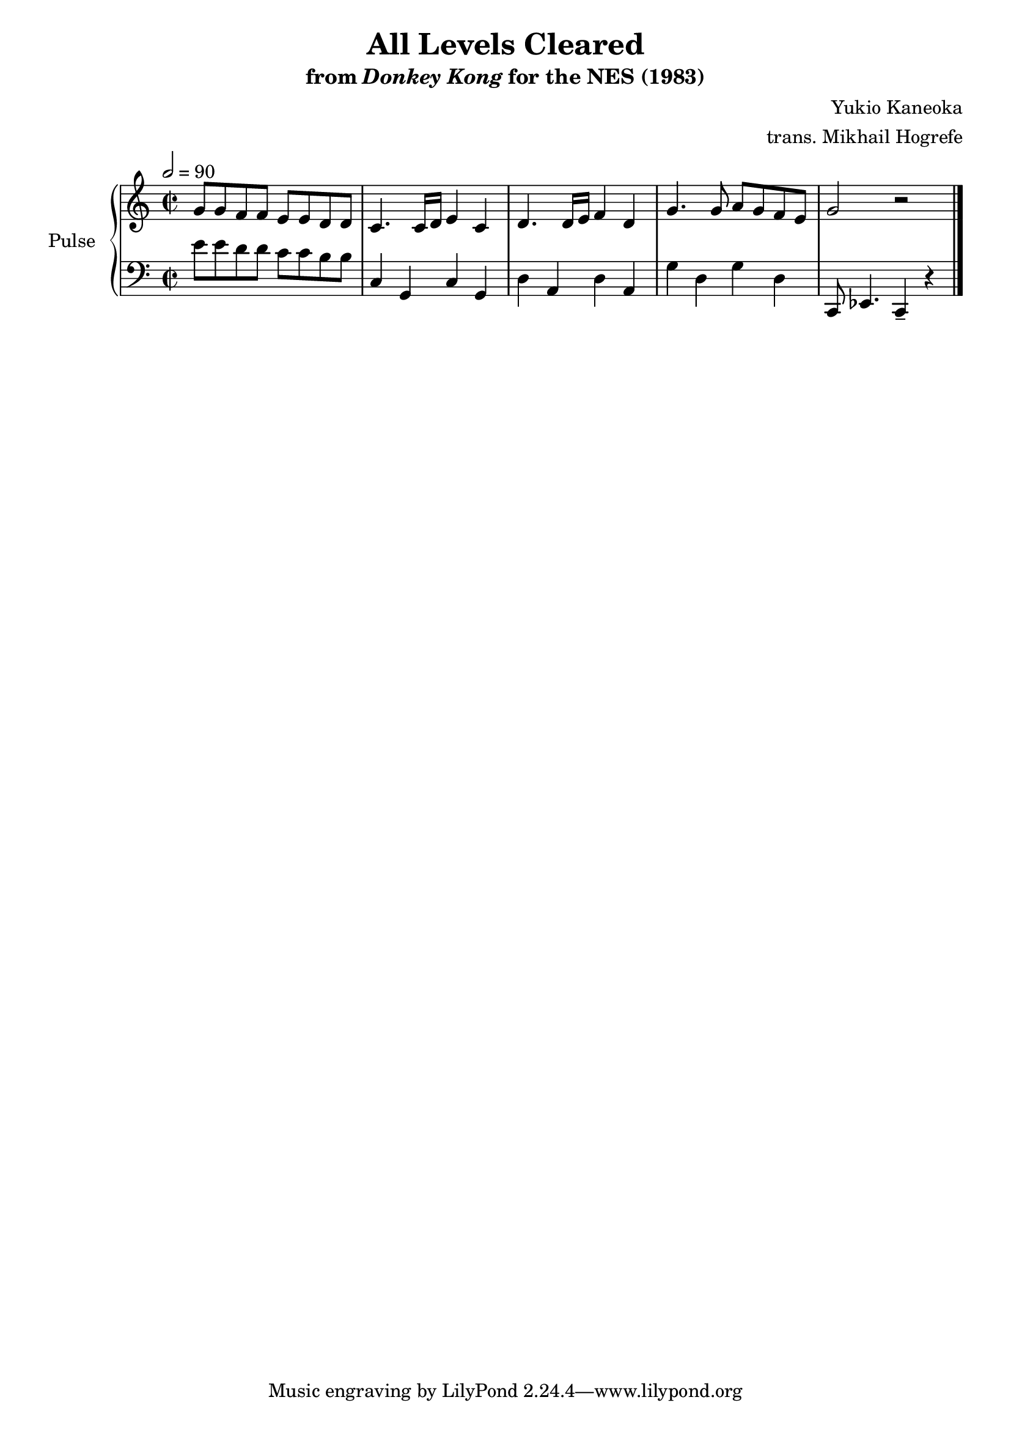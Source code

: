 \version "2.24.3"

\book {
    \header {
        title = "All Levels Cleared"
        subtitle = \markup { "from" {\italic "Donkey Kong"} "for the NES (1983)" }
        composer = "Yukio Kaneoka"
        arranger = "trans. Mikhail Hogrefe"
    }

    \score {
        {
            \new GrandStaff <<
                \set GrandStaff.instrumentName = "Pulse"
                \set GrandStaff.shortInstrumentName = "P."
                \new Staff \relative c'' {
\key c \major
g8 g f f e e d d |
c4. c16 d e4 c |
d4. d16 e f4 d |
g4. g8 a g f e |
g2 r |

                }

                \new Staff \relative c' {
\key c \major
\clef bass
\time 2/2
\tempo 2 = 90
e8 e d d c c b b |
c,4 g c g |
d'4 a d a |
g'4 d g d |
c,8 ees4. c4-- r |
\bar "|."
                }
            >>
        }
        \layout {
            \context {
                \Staff
                \RemoveEmptyStaves
            }
            \context {
                \DrumStaff
                \RemoveEmptyStaves
            }
        }
        \midi {}
    }
}
